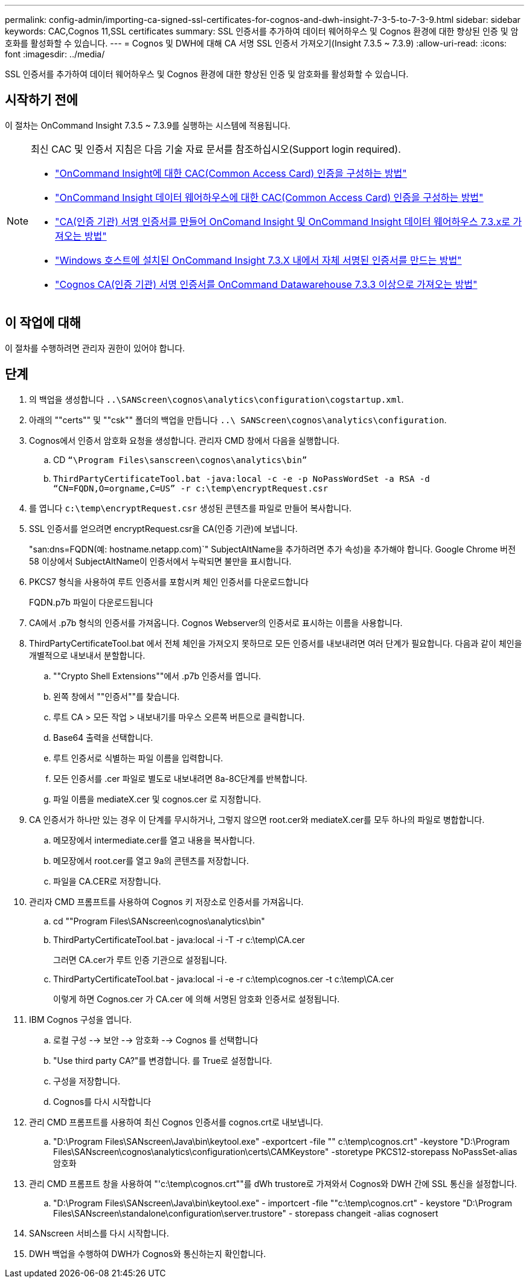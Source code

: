 ---
permalink: config-admin/importing-ca-signed-ssl-certificates-for-cognos-and-dwh-insight-7-3-5-to-7-3-9.html 
sidebar: sidebar 
keywords: CAC,Cognos 11,SSL certificates 
summary: SSL 인증서를 추가하여 데이터 웨어하우스 및 Cognos 환경에 대한 향상된 인증 및 암호화를 활성화할 수 있습니다. 
---
= Cognos 및 DWH에 대해 CA 서명 SSL 인증서 가져오기(Insight 7.3.5 ~ 7.3.9)
:allow-uri-read: 
:icons: font
:imagesdir: ../media/


[role="lead"]
SSL 인증서를 추가하여 데이터 웨어하우스 및 Cognos 환경에 대한 향상된 인증 및 암호화를 활성화할 수 있습니다.



== 시작하기 전에

이 절차는 OnCommand Insight 7.3.5 ~ 7.3.9를 실행하는 시스템에 적용됩니다.

[NOTE]
====
최신 CAC 및 인증서 지침은 다음 기술 자료 문서를 참조하십시오(Support login required).

* https://kb.netapp.com/Advice_and_Troubleshooting/Data_Infrastructure_Management/OnCommand_Suite/How_to_configure_Common_Access_Card_(CAC)_authentication_for_NetApp_OnCommand_Insight["OnCommand Insight에 대한 CAC(Common Access Card) 인증을 구성하는 방법"]
* https://kb.netapp.com/Advice_and_Troubleshooting/Data_Infrastructure_Management/OnCommand_Suite/How_to_configure_Common_Access_Card_(CAC)_authentication_for_NetApp_OnCommand_Insight_DataWarehouse["OnCommand Insight 데이터 웨어하우스에 대한 CAC(Common Access Card) 인증을 구성하는 방법"]
* https://kb.netapp.com/Advice_and_Troubleshooting/Data_Infrastructure_Management/OnCommand_Suite/How_to_create_and_import_a_Certificate_Authority_(CA)_signed_certificate_into_OCI_and_DWH_7.3.X["CA(인증 기관) 서명 인증서를 만들어 OnComand Insight 및 OnCommand Insight 데이터 웨어하우스 7.3.x로 가져오는 방법"]
* https://kb.netapp.com/Advice_and_Troubleshooting/Data_Infrastructure_Management/OnCommand_Suite/How_to_create_a_Self_Signed_Certificate_within_OnCommand_Insight_7.3.X_installed_on_a_Windows_Host["Windows 호스트에 설치된 OnCommand Insight 7.3.X 내에서 자체 서명된 인증서를 만드는 방법"]
* https://kb.netapp.com/Advice_and_Troubleshooting/Data_Infrastructure_Management/OnCommand_Suite/How_to_import_a_Cognos_Certificate_Authority_(CA)_signed_certificate_into_DWH_7.3.3_and_later["Cognos CA(인증 기관) 서명 인증서를 OnCommand Datawarehouse 7.3.3 이상으로 가져오는 방법"]


====


== 이 작업에 대해

이 절차를 수행하려면 관리자 권한이 있어야 합니다.



== 단계

. 의 백업을 생성합니다 `..\SANScreen\cognos\analytics\configuration\cogstartup.xml`.
. 아래의 ""certs"" 및 ""csk"" 폴더의 백업을 만듭니다 `..\ SANScreen\cognos\analytics\configuration`.
. Cognos에서 인증서 암호화 요청을 생성합니다. 관리자 CMD 창에서 다음을 실행합니다.
+
.. CD `“\Program Files\sanscreen\cognos\analytics\bin”`
.. `ThirdPartyCertificateTool.bat -java:local -c -e -p NoPassWordSet -a RSA -d “CN=FQDN,O=orgname,C=US” -r c:\temp\encryptRequest.csr`


. 를 엽니다 `c:\temp\encryptRequest.csr` 생성된 콘텐츠를 파일로 만들어 복사합니다.
. SSL 인증서를 얻으려면 encryptRequest.csr을 CA(인증 기관)에 보냅니다.
+
"san:dns=FQDN(예: hostname.netapp.com)`" SubjectAltName을 추가하려면 추가 속성)을 추가해야 합니다. Google Chrome 버전 58 이상에서 SubjectAltName이 인증서에서 누락되면 불만을 표시합니다.

. PKCS7 형식을 사용하여 루트 인증서를 포함시켜 체인 인증서를 다운로드합니다
+
FQDN.p7b 파일이 다운로드됩니다

. CA에서 .p7b 형식의 인증서를 가져옵니다. Cognos Webserver의 인증서로 표시하는 이름을 사용합니다.
. ThirdPartyCertificateTool.bat 에서 전체 체인을 가져오지 못하므로 모든 인증서를 내보내려면 여러 단계가 필요합니다. 다음과 같이 체인을 개별적으로 내보내서 분할합니다.
+
.. ""Crypto Shell Extensions""에서 .p7b 인증서를 엽니다.
.. 왼쪽 창에서 ""인증서""를 찾습니다.
.. 루트 CA > 모든 작업 > 내보내기를 마우스 오른쪽 버튼으로 클릭합니다.
.. Base64 출력을 선택합니다.
.. 루트 인증서로 식별하는 파일 이름을 입력합니다.
.. 모든 인증서를 .cer 파일로 별도로 내보내려면 8a-8C단계를 반복합니다.
.. 파일 이름을 mediateX.cer 및 cognos.cer 로 지정합니다.


. CA 인증서가 하나만 있는 경우 이 단계를 무시하거나, 그렇지 않으면 root.cer와 mediateX.cer를 모두 하나의 파일로 병합합니다.
+
.. 메모장에서 intermediate.cer를 열고 내용을 복사합니다.
.. 메모장에서 root.cer를 열고 9a의 콘텐츠를 저장합니다.
.. 파일을 CA.CER로 저장합니다.


. 관리자 CMD 프롬프트를 사용하여 Cognos 키 저장소로 인증서를 가져옵니다.
+
.. cd ""Program Files\SANscreen\cognos\analytics\bin"
.. ThirdPartyCertificateTool.bat - java:local -i -T -r c:\temp\CA.cer
+
그러면 CA.cer가 루트 인증 기관으로 설정됩니다.

.. ThirdPartyCertificateTool.bat - java:local -i -e -r c:\temp\cognos.cer -t c:\temp\CA.cer
+
이렇게 하면 Cognos.cer 가 CA.cer 에 의해 서명된 암호화 인증서로 설정됩니다.



. IBM Cognos 구성을 엽니다.
+
.. 로컬 구성 --> 보안 --> 암호화 --> Cognos 를 선택합니다
.. "Use third party CA?"를 변경합니다. 를 True로 설정합니다.
.. 구성을 저장합니다.
.. Cognos를 다시 시작합니다


. 관리 CMD 프롬프트를 사용하여 최신 Cognos 인증서를 cognos.crt로 내보냅니다.
+
.. "D:\Program Files\SANscreen\Java\bin\keytool.exe" -exportcert -file "" c:\temp\cognos.crt" -keystore "D:\Program Files\SANscreen\cognos\analytics\configuration\certs\CAMKeystore" -storetype PKCS12-storepass NoPassSet-alias 암호화


. 관리 CMD 프롬프트 창을 사용하여 "'c:\temp\cognos.crt""를 dWh trustore로 가져와서 Cognos와 DWH 간에 SSL 통신을 설정합니다.
+
.. "D:\Program Files\SANscreen\Java\bin\keytool.exe" - importcert -file ""c:\temp\cognos.crt" - keystore "D:\Program Files\SANscreen\standalone\configuration\server.trustore" - storepass changeit -alias cognosert


. SANscreen 서비스를 다시 시작합니다.
. DWH 백업을 수행하여 DWH가 Cognos와 통신하는지 확인합니다.

